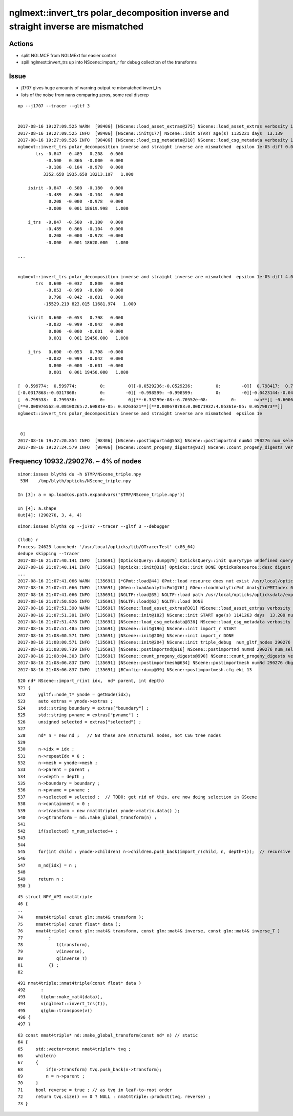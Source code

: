 nglmext::invert_trs polar_decomposition inverse and straight inverse are mismatched 
=======================================================================================

Actions
---------

* split NGLMCF from NGLMExt for easier control 
* spill nglmext::invert_trs up into NScene::import_r for debug collection of the transforms


Issue
---------

* j1707 gives huge amounts of warning output re mismatched invert_trs
* lots of the noise from nans comparing zeros, some real discrep 

::


    op --j1707 --tracer --gltf 3


    2017-08-16 19:27:09.525 WARN  [98406] [NScene::load_asset_extras@275] NScene::load_asset_extras verbosity increase from scene gltf  extras_verbosity 1 m_verbosity 0
    2017-08-16 19:27:09.525 INFO  [98406] [NScene::init@177] NScene::init START age(s) 1135221 days  13.139
    2017-08-16 19:27:09.526 INFO  [98406] [NScene::load_csg_metadata@310] NScene::load_csg_metadata verbosity 1 num_meshes 35
    nglmext::invert_trs polar_decomposition inverse and straight inverse are mismatched  epsilon 1e-05 diff 0.00195312 diff2 0.00195312 diffFractional 2 diffFractionalMax 0.001
           trs -0.847  -0.489   0.208   0.000 
               -0.500   0.866  -0.000   0.000 
               -0.180  -0.104  -0.978   0.000 
              3352.658 1935.658 18213.107   1.000 

        isirit -0.847  -0.500  -0.180   0.000 
               -0.489   0.866  -0.104   0.000 
                0.208  -0.000  -0.978   0.000 
               -0.000   0.001 18619.998   1.000 

        i_trs  -0.847  -0.500  -0.180   0.000 
               -0.489   0.866  -0.104   0.000 
                0.208  -0.000  -0.978  -0.000 
               -0.000   0.001 18620.000   1.000 

    ...


    nglmext::invert_trs polar_decomposition inverse and straight inverse are mismatched  epsilon 1e-05 diff 4.05361e-05 diff2 0.00100265 diffFractional 2 diffFractionalMax 0.001
           trs  0.600  -0.032   0.800   0.000 
               -0.053  -0.999  -0.000   0.000 
                0.798  -0.042  -0.601   0.000 
              -15529.219 823.015 11681.974   1.000 

        isirit  0.600  -0.053   0.798   0.000 
               -0.032  -0.999  -0.042   0.000 
                0.800  -0.000  -0.601   0.000 
                0.001   0.001 19450.000   1.000 

        i_trs   0.600  -0.053   0.798  -0.000 
               -0.032  -0.999  -0.042   0.000 
                0.800  -0.000  -0.601  -0.000 
                0.001   0.001 19450.000   1.000 

    [  0.599774:  0.599774:         0:         0][-0.0529236:-0.0529236:         0:        -0][  0.798417:  0.798417:         0:         0][**         0:        -0:         0:       nan**]
    [-0.0317868:-0.0317868:         0:        -0][ -0.998599: -0.998599:         0:        -0][-0.0423144:-0.0423144:3.72529e-09:-8.80385e-08][**         0:         0:         0:       nan**]
    [  0.799538:  0.799538:         0:         0][**-6.33299e-08:-6.70552e-08:         0:       nan**][ -0.600616: -0.600616:         0:        -0][**         0:        -0:         0:       nan**]
    [**0.000976562:0.00100265:2.60881e-05: 0.0263621**][**0.000678783:0.00071932:4.05361e-05: 0.0579873**][     19450:     19450:         0:         0][         1:         1:         0:         0]
    nglmext::invert_trs polar_decomposition inverse and straight inverse are mismatched  epsilon 1e


     0]
    2017-08-16 19:27:20.854 INFO  [98406] [NScene::postimportnd@558] NScene::postimportnd numNd 290276 num_selected 290276 dbgnode -1 dbgnode_list 0 verbosity 1
    2017-08-16 19:27:24.579 INFO  [98406] [NScene::count_progeny_digests@932] NScene::count_progeny_digests verbosity 1 node_count 290276 digest_size 35






Frequency  10932./290276. ~ 4% of nodes
-------------------------------------------

::

    simon:issues blyth$ du -h $TMP/NScene_triple.npy
     53M    /tmp/blyth/opticks/NScene_triple.npy

    In [3]: a = np.load(os.path.expandvars("$TMP/NScene_triple.npy"))

    In [4]: a.shape
    Out[4]: (290276, 3, 4, 4)



::

    simon:issues blyth$ op --j1707 --tracer --gltf 3 --debugger

    (lldb) r
    Process 24625 launched: '/usr/local/opticks/lib/OTracerTest' (x86_64)
    dedupe skipping --tracer 
    2017-08-16 21:07:40.141 INFO  [135691] [OpticksQuery::dump@79] OpticksQuery::init queryType undefined query_string all query_name NULL query_index 0 query_depth 0 no_selection 1
    2017-08-16 21:07:40.141 INFO  [135691] [Opticks::init@319] Opticks::init DONE OpticksResource::desc digest a181a603769c1f98ad927e7367c7aa51 age.tot_seconds 1061267 age.tot_minutes 17687.783 age.tot_hours 294.796 age.tot_days     12.283
    ...
    2017-08-16 21:07:41.066 WARN  [135691] [*GPmt::load@44] GPmt::load resource does not exist /usr/local/opticks/opticksdata/export/juno/GPmt/0
    2017-08-16 21:07:41.066 INFO  [135691] [GGeo::loadAnalyticPmt@761] GGeo::loadAnalyticPmt AnalyticPMTIndex 0 AnalyticPMTSlice ALL Path -
    2017-08-16 21:07:41.066 INFO  [135691] [NGLTF::load@35] NGLTF::load path /usr/local/opticks/opticksdata/export/juno1707/g4_00.gltf
    2017-08-16 21:07:50.826 INFO  [135691] [NGLTF::load@62] NGLTF::load DONE
    2017-08-16 21:07:51.390 WARN  [135691] [NScene::load_asset_extras@301] NScene::load_asset_extras verbosity increase from scene gltf  extras_verbosity 1 m_verbosity 0
    2017-08-16 21:07:51.391 INFO  [135691] [NScene::init@182] NScene::init START age(s) 1141263 days  13.209 num_gltf_nodes 290276
    2017-08-16 21:07:51.478 INFO  [135691] [NScene::load_csg_metadata@336] NScene::load_csg_metadata verbosity 1 num_meshes 35
    2017-08-16 21:07:51.485 INFO  [135691] [NScene::init@196] NScene::init import_r START 
    2017-08-16 21:08:00.571 INFO  [135691] [NScene::init@200] NScene::init import_r DONE 
    2017-08-16 21:08:00.571 INFO  [135691] [NScene::init@204] NScene::init triple_debug  num_gltf_nodes 290276 triple_mismatch 10932
    2017-08-16 21:08:00.739 INFO  [135691] [NScene::postimportnd@616] NScene::postimportnd numNd 290276 num_selected 290276 dbgnode -1 dbgnode_list 0 verbosity 1
    2017-08-16 21:08:04.303 INFO  [135691] [NScene::count_progeny_digests@990] NScene::count_progeny_digests verbosity 1 node_count 290276 digest_size 35
    2017-08-16 21:08:06.837 INFO  [135691] [NScene::postimportmesh@634] NScene::postimportmesh numNd 290276 dbgnode -1 dbgnode_list 0 verbosity 1
    2017-08-16 21:08:06.837 INFO  [135691] [BConfig::dump@39] NScene::postimportmesh.cfg eki 13






::


     520 nd* NScene::import_r(int idx,  nd* parent, int depth)
     521 {
     522     ygltf::node_t* ynode = getNode(idx);
     523     auto extras = ynode->extras ;
     524     std::string boundary = extras["boundary"] ;
     525     std::string pvname = extras["pvname"] ;
     526     unsigned selected = extras["selected"] ;
     527 
     528     nd* n = new nd ;   // NB these are structural nodes, not CSG tree nodes
     529 
     530     n->idx = idx ;
     531     n->repeatIdx = 0 ;
     532     n->mesh = ynode->mesh ;
     533     n->parent = parent ;
     534     n->depth = depth ;
     535     n->boundary = boundary ;
     536     n->pvname = pvname ;
     537     n->selected = selected ;  // TODO: get rid of this, are now doing selection in GScene 
     538     n->containment = 0 ;
     539     n->transform = new nmat4triple( ynode->matrix.data() );
     540     n->gtransform = nd::make_global_transform(n) ;
     541 
     542     if(selected) m_num_selected++ ;
     543 
     544 
     545     for(int child : ynode->children) n->children.push_back(import_r(child, n, depth+1));  // recursive call
     546 
     547     m_nd[idx] = n ;
     548 
     549     return n ;
     550 }





::

     45 struct NPY_API nmat4triple
     46 {
     ..
     74     nmat4triple( const glm::mat4& transform );
     75     nmat4triple( const float* data );
     76     nmat4triple( const glm::mat4& transform, const glm::mat4& inverse, const glm::mat4& inverse_T )
     77          :
     78             t(transform),
     79             v(inverse),
     80             q(inverse_T)
     81          {} ;
     82 

::

    491 nmat4triple::nmat4triple(const float* data )
    492      :
    493      t(glm::make_mat4(data)),
    494      v(nglmext::invert_trs(t)),
    495      q(glm::transpose(v))
    496 {   
    497 }



::

     63 const nmat4triple* nd::make_global_transform(const nd* n) // static
     64 {
     65     std::vector<const nmat4triple*> tvq ;
     66     while(n)
     67     {
     68         if(n->transform) tvq.push_back(n->transform);
     69         n = n->parent ;
     70     }
     71     bool reverse = true ; // as tvq in leaf-to-root order
     72     return tvq.size() == 0 ? NULL : nmat4triple::product(tvq, reverse) ;
     73 }




